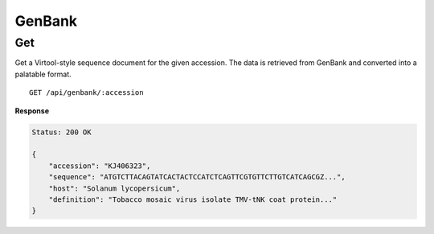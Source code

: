 GenBank
=======

Get
---

Get a Virtool-style sequence document for the given accession. The data is retrieved from GenBank and converted into a
palatable format.

::

    GET /api/genbank/:accession


**Response**

.. code-block:: javascript

    Status: 200 OK

    {
        "accession": "KJ406323",
        "sequence": "ATGTCTTACAGTATCACTACTCCATCTCAGTTCGTGTTCTTGTCATCAGCGZ...",
        "host": "Solanum lycopersicum",
        "definition": "Tobacco mosaic virus isolate TMV-tNK coat protein..."
    }